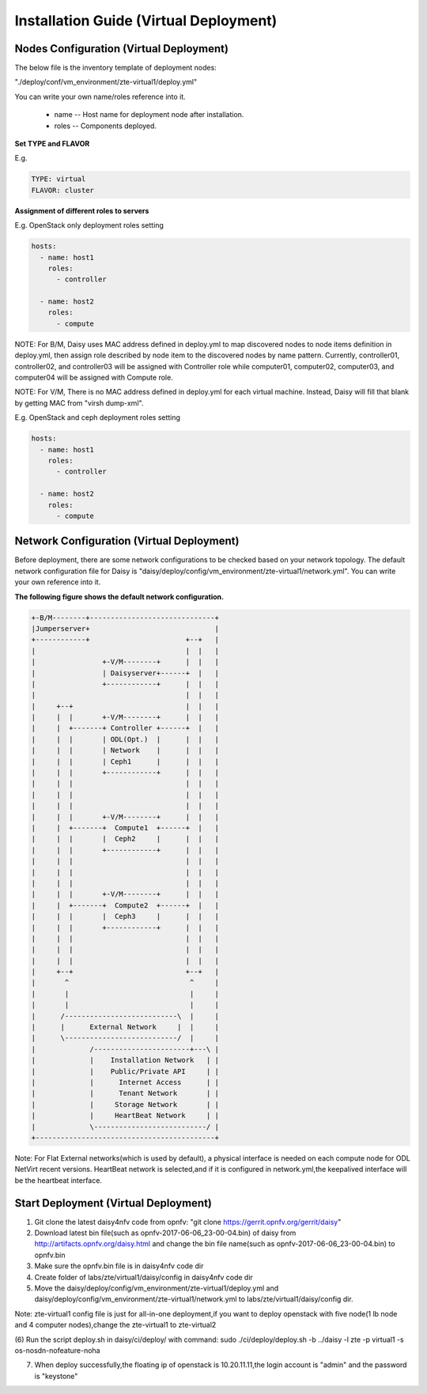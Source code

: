 .. This work is licensed under a Creative Commons Attribution 4.0 International Licence.
.. http://creativecommons.org/licenses/by/4.0

Installation Guide (Virtual Deployment)
=======================================

Nodes Configuration (Virtual Deployment)
----------------------------------------

The below file is the inventory template of deployment nodes:

"./deploy/conf/vm_environment/zte-virtual1/deploy.yml"

You can write your own name/roles reference into it.

        - name -- Host name for deployment node after installation.

        - roles -- Components deployed.

**Set TYPE and FLAVOR**

E.g.

.. code-block:: yaml

    TYPE: virtual
    FLAVOR: cluster

**Assignment of different roles to servers**

E.g. OpenStack only deployment roles setting

.. code-block:: yaml

    hosts:
      - name: host1
        roles:
          - controller

      - name: host2
        roles:
          - compute

NOTE:
For B/M, Daisy uses MAC address defined in deploy.yml to map discovered nodes to node items definition in deploy.yml, then assign role described by node item to the discovered nodes by name pattern. Currently, controller01, controller02, and controller03 will be assigned with Controller role while computer01, computer02, computer03, and computer04 will be assigned with Compute role.

NOTE:
For V/M, There is no MAC address defined in deploy.yml for each virtual machine. Instead, Daisy will fill that blank by getting MAC from "virsh dump-xml".

E.g. OpenStack and ceph deployment roles setting

.. code-block:: yaml

    hosts:
      - name: host1
        roles:
          - controller

      - name: host2
        roles:
          - compute

Network Configuration (Virtual Deployment)
------------------------------------------

Before deployment, there are some network configurations to be checked based
on your network topology. The default network configuration file for Daisy is
"daisy/deploy/config/vm_environment/zte-virtual1/network.yml".
You can write your own reference into it.

**The following figure shows the default network configuration.**

.. code-block:: console


    +-B/M--------+------------------------------+
    |Jumperserver+                              |
    +------------+                       +--+   |
    |                                    |  |   |
    |                +-V/M--------+      |  |   |
    |                | Daisyserver+------+  |   |
    |                +------------+      |  |   |
    |                                    |  |   |
    |     +--+                           |  |   |
    |     |  |       +-V/M--------+      |  |   |
    |     |  +-------+ Controller +------+  |   |
    |     |  |       | ODL(Opt.)  |      |  |   |
    |     |  |       | Network    |      |  |   |
    |     |  |       | Ceph1      |      |  |   |
    |     |  |       +------------+      |  |   |
    |     |  |                           |  |   |
    |     |  |                           |  |   |
    |     |  |                           |  |   |
    |     |  |       +-V/M--------+      |  |   |
    |     |  +-------+  Compute1  +------+  |   |
    |     |  |       |  Ceph2     |      |  |   |
    |     |  |       +------------+      |  |   |
    |     |  |                           |  |   |
    |     |  |                           |  |   |
    |     |  |                           |  |   |
    |     |  |       +-V/M--------+      |  |   |
    |     |  +-------+  Compute2  +------+  |   |
    |     |  |       |  Ceph3     |      |  |   |
    |     |  |       +------------+      |  |   |
    |     |  |                           |  |   |
    |     |  |                           |  |   |
    |     |  |                           |  |   |
    |     +--+                           +--+   |
    |       ^                             ^     |
    |       |                             |     |
    |       |                             |     |
    |      /---------------------------\  |     |
    |      |      External Network     |  |     |
    |      \---------------------------/  |     |
    |             /-----------------------+---\ |
    |             |    Installation Network   | |
    |             |    Public/Private API     | |
    |             |      Internet Access      | |
    |             |      Tenant Network       | |
    |             |     Storage Network       | |
    |             |     HeartBeat Network     | |
    |             \---------------------------/ |
    +-------------------------------------------+



Note:
For Flat External networks(which is used by default), a physical interface is needed on each compute node for ODL NetVirt recent versions.
HeartBeat network is selected,and if it is configured in network.yml,the keepalived interface will be the heartbeat interface.

Start Deployment (Virtual Deployment)
-------------------------------------

(1) Git clone the latest daisy4nfv code from opnfv: "git clone https://gerrit.opnfv.org/gerrit/daisy"

(2) Download latest bin file(such as opnfv-2017-06-06_23-00-04.bin) of daisy from http://artifacts.opnfv.org/daisy.html and change the bin file name(such as opnfv-2017-06-06_23-00-04.bin) to opnfv.bin

(3) Make sure the opnfv.bin file is in daisy4nfv code dir

(4) Create folder of labs/zte/virtual1/daisy/config in daisy4nfv code dir

(5) Move the daisy/deploy/config/vm_environment/zte-virtual1/deploy.yml and daisy/deploy/config/vm_environment/zte-virtual1/network.yml to labs/zte/virtual1/daisy/config dir.

Note:
zte-virtual1 config file is just for all-in-one deployment,if you want to deploy openstack with five node(1 lb node and 4 computer nodes),change the zte-virtual1 to zte-virtual2

(6) Run the script deploy.sh in daisy/ci/deploy/ with command:
sudo ./ci/deploy/deploy.sh -b ../daisy  -l zte -p virtual1 -s os-nosdn-nofeature-noha

(7) When deploy successfully,the floating ip of openstack is 10.20.11.11,the login account is "admin" and the password is "keystone"
